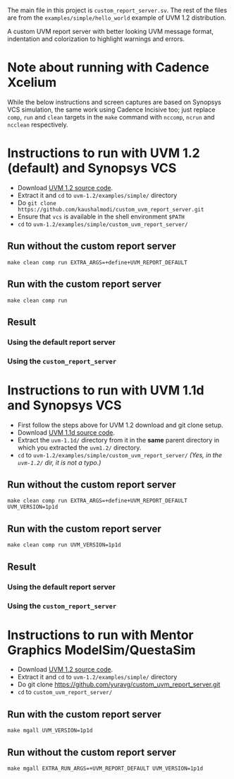 #+startup: inlineimages

The main file in this project is ~custom_report_server.sv~. The rest
of the files are from the ~examples/simple/hello_world~ example of UVM
1.2 distribution.

A custom UVM report server with better looking UVM message format,
indentation and colorization to highlight warnings and errors.

* Note about running with Cadence Xcelium
While the below instructions and screen captures are based on Synopsys
VCS simulation, the same work using Cadence Incisive too; just replace
~comp~, ~run~ and ~clean~ targets in the ~make~ command with ~nccomp~,
~ncrun~ and ~ncclean~ respectively.

* Instructions to run with UVM 1.2 (default) and Synopsys VCS
- Download [[http://accellera.org/images/downloads/standards/uvm/uvm-1.2.tar.gz][UVM 1.2 source code]].
- Extract it and ~cd~ to ~uvm-1.2/examples/simple/~ directory
- Do ~git clone https://github.com/kaushalmodi/custom_uvm_report_server.git~
- Ensure that ~vcs~ is available in the shell environment ~$PATH~
- ~cd~ to ~uvm-1.2/examples/simple/custom_uvm_report_server/~
** Run without the custom report server
#+begin_example
make clean comp run EXTRA_ARGS=+define+UVM_REPORT_DEFAULT
#+end_example
** Run *with* the custom report server
#+begin_example
make clean comp run
#+end_example
** Result
*** Using the default report server
[[file:img/compare_1p2_default.png]]
*** Using the ~custom_report_server~
[[file:img/compare_1p2_custom.png]]


* Instructions to run with UVM 1.1d and Synopsys VCS
- First follow the steps above for UVM 1.2 download and git clone setup.
- Download [[http://accellera.org/images/downloads/standards/uvm/uvm-1.1d.tar.gz][UVM 1.1d source code]].
- Extract the ~uvm-1.1d/~ directory from it in the *same* parent
  directory in which you extracted the ~uvm1.2/~ directory.
- ~cd~ to ~uvm-1.2/examples/simple/custom_uvm_report_server/~ /(Yes,
  in the ~uvm-1.2/~ dir, it is not a typo.)/
** Run without the custom report server
#+begin_example
make clean comp run EXTRA_ARGS=+define+UVM_REPORT_DEFAULT UVM_VERSION=1p1d
#+end_example
** Run *with* the custom report server
#+begin_example
make clean comp run UVM_VERSION=1p1d
#+end_example
** Result
*** Using the default report server
[[file:img/compare_1p1d_default.png]]
*** Using the ~custom_report_server~
[[file:img/compare_1p1d_custom.png]]

* Instructions to run with Mentor Graphics ModelSim/QuestaSim
- Download [[http://accellera.org/images/downloads/standards/uvm/uvm-1.2.tar.gz][UVM 1.2 source code]].
- Extract it and ~cd~ to ~uvm-1.2/examples/simple/~ directory
- Do git clone https://github.com/yuravg/custom_uvm_report_server.git
- ~cd~ to ~custom_uvm_report_server/~

** Run *with* the custom report server
#+begin_example
make mgall UVM_VERSION=1p1d
#+end_example

** Run without the custom report server
#+begin_example
make mgall EXTRA_RUN_ARGS=+UVM_REPORT_DEFAULT UVM_VERSION=1p1d
#+end_example

